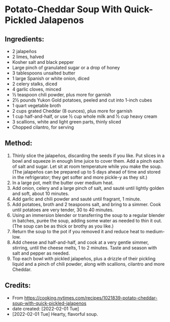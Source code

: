#+STARTUP: showeverything
* Potato-Cheddar Soup With Quick-Pickled Jalapenos
** Ingredients:
- 2 jalapeños
- 2 limes, halved
- Kosher salt and black pepper
- Large pinch of granulated sugar or a drop of honey
- 3 tablespoons unsalted butter
- 1 large Spanish or white onion, diced
- 2 celery stalks, diced
- 4 garlic cloves, minced
- ½ teaspoon chili powder, plus more for garnish
- 2½ pounds Yukon Gold potatoes, peeled and cut into 1-inch cubes
- 1 quart vegetable broth
- 2 cups grated Cheddar (8 ounces), plus more for garnish
- 1 cup half-and-half, or use ½ cup whole milk and ½ cup heavy cream
- 3 scallions, white and light green parts, thinly sliced
- Chopped cilantro, for serving

** Method:
1. Thinly slice the jalapeños, discarding the seeds if you like. Put slices in a bowl and squeeze in enough lime juice to cover them. Add a pinch each of salt and sugar. Let sit at room temperature while you make the soup. (The jalapeños can be prepared up to 5 days ahead of time and stored in the refrigerator; they get softer and more pickle-y as they sit.)
2. In a large pot, melt the butter over medium heat.
3. Add onion, celery and a large pinch of salt, and sauté until lightly golden and soft, about 10 minutes.
4. Add garlic and chili powder and sauté until fragrant, 1 minute.
5. Add potatoes, broth and 2 teaspoons salt, and bring to a simmer. Cook until potatoes are very tender, 30 to 40 minutes.
6. Using an immersion blender or transferring the soup to a regular blender in batches, purée the soup, adding some water as needed to thin it out. (The soup can be as thick or brothy as you like.)
7. Return the soup to the pot if you removed it and reduce heat to medium-low.
8. Add cheese and half-and-half, and cook at a very gentle simmer, stirring, until the cheese melts, 1 to 2 minutes. Taste and season with salt and pepper as needed.
9. Top each bowl with pickled jalapeños, plus a drizzle of their pickling liquid and a pinch of chili powder, along with scallions, cilantro and more Cheddar.

** Credits:
- From https://cooking.nytimes.com/recipes/1021839-potato-cheddar-soup-with-quick-pickled-jalapenos
- date created: [2022-02-01 Tue]
- [2022-02-01 Tue] Hearty, flavorful soup.
